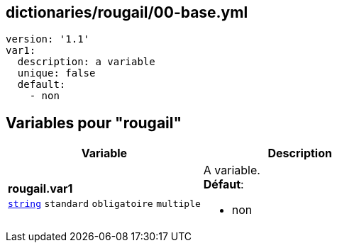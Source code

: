 == dictionaries/rougail/00-base.yml

[,yaml]
----
version: '1.1'
var1:
  description: a variable
  unique: false
  default:
    - non
----
== Variables pour "rougail"

[cols="121a,121a",options="header"]
|====
| Variable                                                                                                                | Description                                                                                                             
| 
**rougail.var1** +
`https://rougail.readthedocs.io/en/latest/variable.html#variables-types[string]` `standard` `obligatoire` `multiple`                                                                                                                         | 
A variable. +
**Défaut**: 

* non                                                                                                                         
|====


